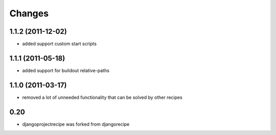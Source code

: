 Changes
=======

1.1.2 (2011-12-02)
------------------

* added support custom start scripts

1.1.1 (2011-05-18)
------------------

* added support for buildout relative-paths

1.1.0 (2011-03-17)
------------------

* removed a lot of unneeded functionality that can be solved by other recipes

0.20
----

- djangoprojectrecipe was forked from djangorecipe